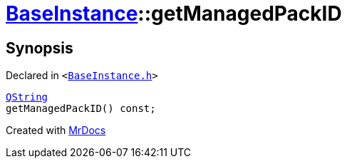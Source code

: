 [#BaseInstance-getManagedPackID]
= xref:BaseInstance.adoc[BaseInstance]::getManagedPackID
:relfileprefix: ../
:mrdocs:


== Synopsis

Declared in `&lt;https://github.com/PrismLauncher/PrismLauncher/blob/develop/launcher/BaseInstance.h#L147[BaseInstance&period;h]&gt;`

[source,cpp,subs="verbatim,replacements,macros,-callouts"]
----
xref:QString.adoc[QString]
getManagedPackID() const;
----



[.small]#Created with https://www.mrdocs.com[MrDocs]#
